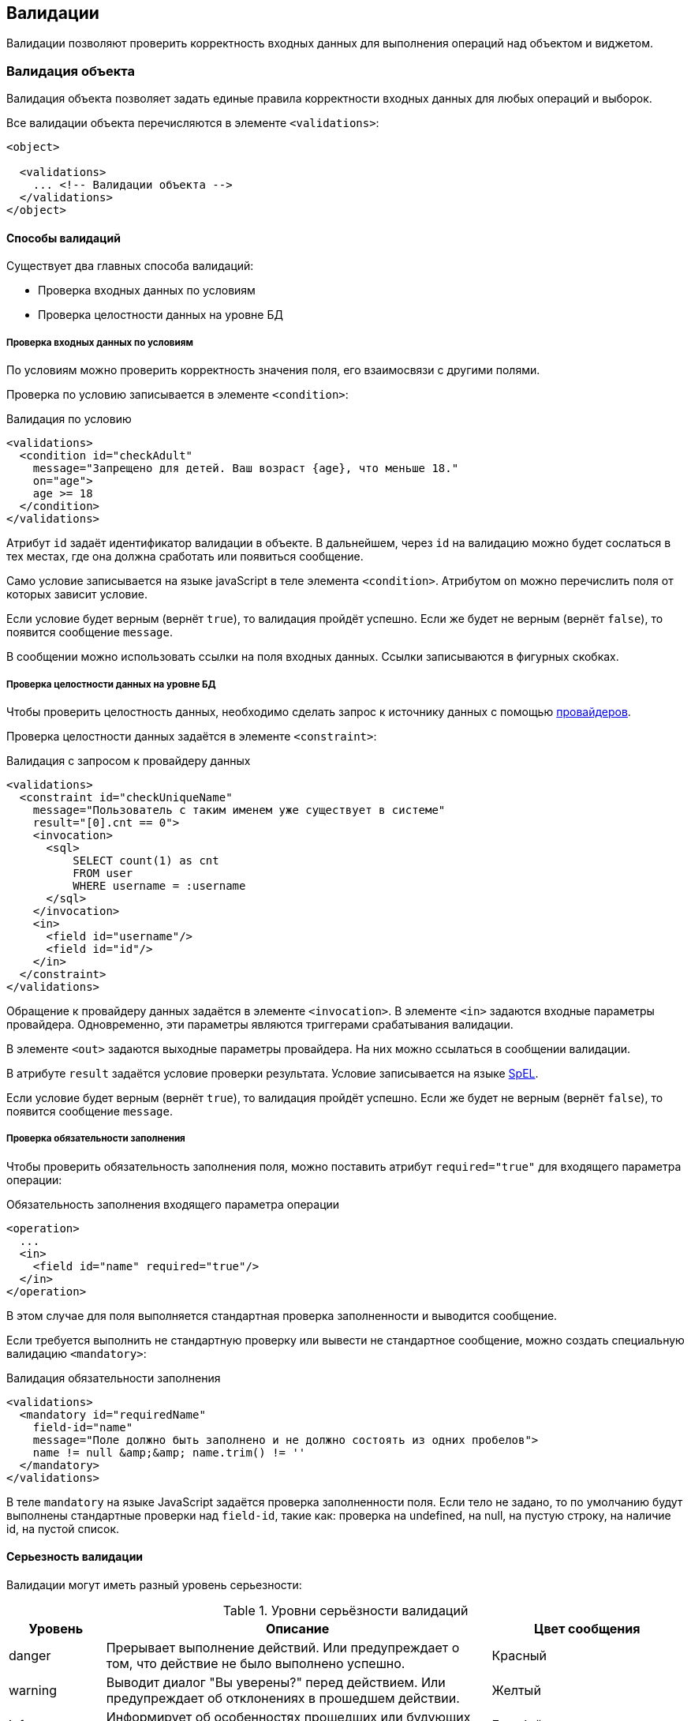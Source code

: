 == Валидации
Валидации позволяют проверить корректность входных данных для выполнения операций над объектом и виджетом.

=== Валидация объекта
Валидация объекта позволяет задать единые правила корректности входных данных
для любых операций и выборок.

Все валидации объекта перечисляются в элементе `<validations>`:

[source,xml]
----
<object>

  <validations>
    ... <!-- Валидации объекта -->
  </validations>
</object>
----

==== Способы валидаций
Существует два главных способа валидаций:

- Проверка входных данных по условиям
- Проверка целостности данных на уровне БД

===== Проверка входных данных по условиям
По условиям можно проверить корректность значения поля, его взаимосвязи с другими полями.

Проверка по условию записывается в элементе `<condition>`:

.Валидация по условию
[source,xml]
----
<validations>
  <condition id="checkAdult"
    message="Запрещено для детей. Ваш возраст {age}, что меньше 18."
    on="age">
    age >= 18
  </condition>
</validations>
----
Атрибут `id` задаёт идентификатор валидации в объекте.
В дальнейшем, через `id` на валидацию можно будет сослаться в тех местах,
где она должна сработать или появиться сообщение.

Само условие записывается на языке javaScript в теле элемента `<condition>`.
Атрибутом `on` можно перечислить поля от которых зависит условие.

Если условие будет верным (вернёт `true`), то валидация пройдёт успешно.
Если же будет не верным (вернёт `false`), то появится сообщение `message`.

В сообщении можно использовать ссылки на поля входных данных.
Ссылки записываются в фигурных скобках.

===== Проверка целостности данных на уровне БД
Чтобы проверить целостность данных,
необходимо сделать запрос к источнику данных
с помощью link:#_Провайдеры_данных[провайдеров].

Проверка целостности данных задаётся в элементе `<constraint>`:

.Валидация с запросом к провайдеру данных
[source,xml]
----
<validations>
  <constraint id="checkUniqueName"
    message="Пользователь с таким именем уже существует в системе"
    result="[0].cnt == 0">
    <invocation>
      <sql>
          SELECT count(1) as cnt
          FROM user
          WHERE username = :username
      </sql>
    </invocation>
    <in>
      <field id="username"/>
      <field id="id"/>
    </in>
  </constraint>
</validations>
----
Обращение к провайдеру данных задаётся в элементе `<invocation>`.
В элементе `<in>` задаются входные параметры провайдера.
Одновременно, эти параметры являются триггерами срабатывания валидации.

В элементе `<out>` задаются выходные параметры провайдера.
На них можно ссылаться в сообщении валидации.

В атрибуте `result` задаётся условие проверки результата.
Условие записывается на языке https://docs.spring.io/spring/docs/current/spring-framework-reference/html/expressions.html[SpEL].

Если условие будет верным (вернёт `true`), то валидация пройдёт успешно.
Если же будет не верным (вернёт `false`), то появится сообщение `message`.

===== Проверка обязательности заполнения
Чтобы проверить обязательность заполнения поля,
можно поставить атрибут `required="true"` для входящего параметра операции:

.Обязательность заполнения входящего параметра операции
[source,xml]
----
<operation>
  ...
  <in>
    <field id="name" required="true"/>
  </in>
</operation>
----

В этом случае для поля выполняется стандартная проверка заполненности и
выводится сообщение.

Если требуется выполнить не стандартную проверку
или вывести не стандартное сообщение, можно создать специальную валидацию `<mandatory>`:

.Валидация обязательности заполнения
[source,xml]
----
<validations>
  <mandatory id="requiredName"
    field-id="name"
    message="Поле должно быть заполнено и не должно состоять из одних пробелов">
    name != null &amp;&amp; name.trim() != ''
  </mandatory>
</validations>
----

В теле `mandatory` на языке JavaScript задаётся проверка заполненности поля.
Если тело не задано, то по умолчанию будут выполнены
стандартные проверки над `field-id`, такие как:
проверка на undefined, на null, на пустую строку, на наличие id, на пустой список.

==== Серьезность валидации
Валидации могут иметь разный уровень серьезности:

.Уровни серьёзности валидаций
[cols="1,4,2"]
|===
|Уровень|Описание|Цвет сообщения

|danger
|Прерывает выполнение действий.
Или предупреждает о том, что действие не было выполнено успешно.
|Красный

|warning
|Выводит диалог "Вы уверены?" перед действием.
Или предупреждает об отклонениях в прошедшем действии.
|Желтый

|info
|Информирует об особенностях прошедших или будующих действий.
|Голубой

|success
|Даёт положительную обратную связь.
|Зеленый

|===
Уровень задаётся в атрибуте `severity`:

.Серьезность валидации
[source,xml]
----
<validations>
  <condition level="warning">
    ...
  </condition>
</validations>
----
По умолчанию `danger`.

==== Момент срабатывания на сервере
Валидации могут быть вызваны на сервере в разные моменты жизненного цикла объекта.

.Серверные моменты вызова валидации
[cols="1,2,4"]
|===
|Момент|Описание|Случаи использования

|before-operation
|Перед выполнением операции
|Проверка входных данных

|before-query
|Перед получением данных выборки
|Проверка ограничений фильтрации

|after-success-query
|После успешного получения данных выборки
|Информирование о результатах

|after-fail-query
|После неудачного получения данных выборки
|Информирование об ошибках

|after-success-operation
|После успешного выполнения операции
|Положительная обратная связь

|after-fail-operation
|После неудачного выполнения операции
|Отрицательная обратная связь

|===
Момент валидации задаётся атрибутом `server-moment`:

.Момент валидации на сервере
[source,xml]
----
<validations>
  <condition server-moment="before-query">
    ...
  </condition>
</validations>
----
По умолчанию `before-operation` при severity равном `danger` или `warning`,
иначе - `after-success-operation`

==== Отключение валидации
Валидацию можно выключить полностью или при определенных условиях.
За это отвечает атрибут `enabled`.

Атрибут `enabled` принимает true или false,
или булевое выражение javaScript записанное в фигурных скобках:

.Обязательность заполнения по условию
[source,xml]
----
<validations>
  <mandatory id="requiredMaidenNameForWomen"
    field-id="maidenName"
    enabled="{gender == 'woman'}"/>
</validations>
----

=== Валидация операций
Для операций можно ограничить список валидаций объекта применимых к ней.
Ограничить можно белым и черным списком.

В случае белого списка только валидации перечисленные в нём будут применимы к операции:

.Ограничение валидаций операции по белому списку
[source,xml]
----
<operation id="delete">
  ...
  <validations white-list="checkDependencies"/>
</operation>
----

В случае черного списка все валидации кроме перечисленных в нём будут применимы к операции:

.Ограничение валидаций операции по черному списку
[source,xml]
----
<operation id="create">
  ...
  <validations black-list="checkDependencies"/>
</operation>
----

==== Вложенная валидация операций
В операции можно задать и саму валидацию:

.Вложенная валидация в операции
[source,xml]
----
<operation>
  ...
  <validations>
      <condition>...</condition>
      <constraint>...</constraint>
  </validations>
</operation>
----

Вложенные валидации применимы к операции всегда и
могут сочетаться с белыми и черными списками валидаций объекта.

=== Валидация с диалогом выбора
В N2o есть возможность использовать диалоги для подтверждения действий пользователя.
Это особенно полезно в ситуациях, когда мы хотим убедиться, что пользователь
точно уверен в выполняемом действии.

=== Настраиваемый диалог
Диалог настраивается таким же образом, что и любой другой тип валидации.
Отличие диалога от `<constraint>` валидации в наличии настраиваемого тулбара (меню кнопок).
В качестве действий кнопок можно использовать все стандартные действия.

Вызов диалога возможен в любой момент: до выполнения операции (`before-operation`),
после выполнения успешной (`after-success-operation`) и после операции,
закончившейся ошибкой (`after-fail-operation`).

Для того, чтобы не допустить повторного вызова диалога, можно воспользоваться
атрибутом `enabled` и дополнительным параметром:

[source,xml]
----
<operation id="create">
    <invocation>...</invocation>
    <in>
        ...
        <!-- параметр для отключения вызова диалога -->
        <field id="validated" param="validated"/>
    </in>
    <validations>
        <!-- диалог не вызывается, если validated=true -->
        <dialog id="dialog" server-moment="before-operation"
                result="#this &lt; 3"
                enabled="{typeof(validated) === 'undefined' || validated == false}"
                message="Достигнут лимит по количеству пользователей.
                Вы уверены, что хотите добавить еще одного?">
            <invocation>
                ...
            </invocation>
            <toolbar>
                <button id="yes" label="Да">
                    <invoke operation-id="create">
                        <!-- отправка validated=true, после подтверждения -->
                        <header-param name="validated" value="true"/>
                    </invoke>
                </button>
                <button label="Отмена">
                    <close/>
                </button>
            </toolbar>
        </dialog>
    </validations>
</operation>
----

==== Использование диалога с вызовом провайдера данных и без
Вызовы провайдера данных не являются обязательными в диалоге.
Отсюда будут отличаться и множество параметров, используемых для
вычисления корректности валидации в атрибуте `result`.

- В случае вызова провайдера данных в качестве таких параметров,
будут использоваться параметры, приходящие с сервера
- В случае отсутствия - входящие параметры. Таким образом
мы можем осуществить предварительную проверку данных перед отправкой
их на сервер

=== Валидация полей
Валидации объекта можно прикреплять к полям формы.
В этом случае сообщение валидации появится под выбранным полем.

Для прикрепления к полю используется атрибут `field-id`:

.Валидация объекта прикрепленная к полю
[source,xml]
----
<validations>
  <condition id="checkAdult" field-id="age">...</condition>
</validations>
----

В самих полях так же можно указать список валидаций, сообщения которых прикрепятся к полю.
Это задаётся в элементе `<validations>`:

.Список валидаций прикрепленных к полю
[source,xml]
----
<input-text id="age">
  <validations white-list="checkAdult"/>
</input-text>
----

==== Вложенная валидация поля
В поле можно задать и саму валидацию:

.Вложенная валидация в поле
[source,xml]
----
<input-text>
  ...
  <validations>
      <condition>...</condition>
      <constraint>...</constraint>
  </validations>
</input-text>
----

Вложенные валидации в поле выполняются всегда и
могут сочетаться с белым списком валидаций объекта.


=== Bean Validation (JSR 303)
Стандарт http://beanvalidation.org/[JSR303 Bean Validation] позволяет валидировать java сущности по аннотациям.
N2O умеет считывать аннотации с bean сущностей и генерировать по ним `<constraint>` и `<condition>` валидации.

Для использования нужно подключить библиотеку `n2o-validation`:

.Maven зависимость для интеграции с Bean Validation
[source,xml]
----
<dependency>
  <groupId>net.n2oapp.framework</groupId>
  <artifactId>n2o-validation</artifactId>
  <version>${n2o.version}</version>
</dependency>
----

==== Генерация constraint валидаций
Чтобы сгенерировать валидации по аннотациям JSR303 необходимо подключить схему расширений:
```
http://n2oapp.net/framework/config/schema/bean-validation-1.0
```
И включить автоматическую генерацию валидаций с помощью атрибута `generate`:

.Включение генерации валидаций JSR303 в объекте
[source,xml]
----
<object xmlns="http://n2oapp.net/framework/config/schema/object-4.0"
  xmlns:bv="http://n2oapp.net/framework/config/schema/bean-validation-1.0"
  entity-class="com.example.MyEntity"
  bv:generate="true">
  ...
</object>
----

После этого в объекте будут автоматически созданы `<constraint>` валидации по сущности `entity-class`.

[TIP]
Генерация работает и для кастомных валидаторов, если для них реализован `ConstraintValidator`.

Идентификаторы `<constraint>` валидаций генерируется по следующему шаблону:
```
$bv_{id}
```
, где `id` идентификатор in параметра.
Например, `$bv_name`.

[IMPORTANT]
Для корректной работы автоматической генерации валидаций требуется, чтобы поле с одним и тем же `id` всегда мапилось в одно и то же поле сущности.


==== Генерация condition валидаций
Валидации `<condition>` работают на JavaScript выражениях и
выполняются быстрее `<constraint>`, так как не обращаются к серверу.

По умолчанию `<condition>` валидации генерируются только для стандартных
аннотаций: `@Max`, `@Min`, `@Pattern`, `@Size`, `@Future`, `@Past`.

Для генерации валидаций по собственным аннотациям требуется реализовать
интерфейс `ConditionBeanValidator` и зарегистрировать его в качестве
Spring Bean.

.Генератор <condition> валидаций по аннотации
[source,java]
----
/**
 * Проверяет, что ввели только латинские символы
 **/
public class LatinValidator implements ConditionBeanValidator<Latin> {

    /**
     * Конвертирует JSR303 валидацию в JavaScript выражение
     * @param annotation аннотация
     * @param param свойство в модели виджета
     * @return condition валидация
     */
    @Override
    public N2oCondition evaluate(Latin annotation, String param) {
        N2oCondition condition = new N2oCondition();
        condition.setMessage("Допустимы только латинские буквы");
        condition.setExpression("/[a-zA-Z]/i.test(" + param + ")");
        return condition;
    }

    @Override
    public Class<Latin> getType() {
        return Latin.class;
    }
}
----

В объекте `N2oCondition` необходимо задать только `expression` и `message` поля.
Остальные поля установит N2O при генерации.

Идентификаторы `<condition>` валидаций генерируется по следующему шаблону:
```
$bv_{id}_{annotation}
```
, где `id` идентификатор in параметра, а `annotation` простое имя класса аннотации.
Например, `$bv_name_latin`.


==== Автоматическая установка обязательных полей
При включенной генерации валидаций `bv:generate="true"`, по аннотациям `@NotNull` автоматически заполняются атрибуты `required="true"` у полей объекта.

==== Точечная валидация поля
Автоматическую генерацию валидаций не всегда удобно использовать, из-за того, что она применяется ко всем полям без исключений.
Иногда может потребоваться валидация только по конкретным полям или аннотациям.

Для таких случаев можно использовать специальный провайдер данных `bv:validate`.

.Точечная валидация поля с помощью bv:validate
[source,xml]
----
<object xmlns="http://n2oapp.net/framework/config/schema/object-4.0"
  xmlns:bv="http://n2oapp.net/framework/config/schema/bean-validation-1.0.xml"
  entity-class="com.example.MyEntity">
  ...
  <validations>
    <constraint id="myBeanValidation"
      message="Произошла ошибка {mess} со значением {invalid}"
      result="#this == null" severity="danger">
      <invocation>
        <bv:validate
          property="name"
          annotation-class="javax.validation.constraints.Pattern"/>
      </invocation>
      <in>
        <field id="name" mapping="name"/>
      </in>
      <out>
        <field id="mess" mapping="message"/>
        <field id="invalid" mapping="invalidValue"/>
      </out>
    </constraint>
  </validations>
</object>
----

В атрибуте `property` задаётся поле сущности,
которое требуется проверить по JSR303 валидациям.

По умолчанию будут проверены все аннотации на этом поле.
Если требуется проверить только одну аннотацию, можно указать её класс через атрибут `annotation-class`.

Результатом вызова будет объект класса `ConstraintViolation`,
если были нарушения, или `null`, если нарушений не было.
